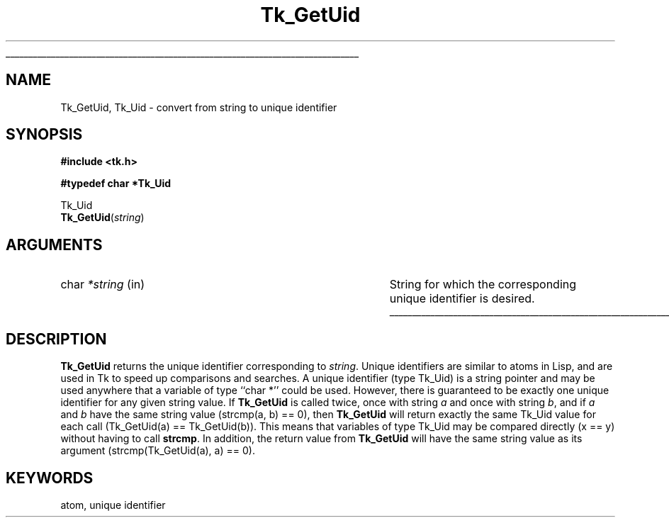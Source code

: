 '\"
'\" Copyright (c) 1990 The Regents of the University of California.
'\" Copyright (c) 1994-1996 Sun Microsystems, Inc.
'\"
'\" See the file "license.terms" for information on usage and redistribution
'\" of this file, and for a DISCLAIMER OF ALL WARRANTIES.
'\" 
'\" RCS: @(#) $Id$
'\" 
'\" The definitions below are for supplemental macros used in Tcl/Tk
'\" manual entries.
'\"
'\" .AP type name in/out ?indent?
'\"	Start paragraph describing an argument to a library procedure.
'\"	type is type of argument (int, etc.), in/out is either "in", "out",
'\"	or "in/out" to describe whether procedure reads or modifies arg,
'\"	and indent is equivalent to second arg of .IP (shouldn't ever be
'\"	needed;  use .AS below instead)
'\"
'\" .AS ?type? ?name?
'\"	Give maximum sizes of arguments for setting tab stops.  Type and
'\"	name are examples of largest possible arguments that will be passed
'\"	to .AP later.  If args are omitted, default tab stops are used.
'\"
'\" .BS
'\"	Start box enclosure.  From here until next .BE, everything will be
'\"	enclosed in one large box.
'\"
'\" .BE
'\"	End of box enclosure.
'\"
'\" .CS
'\"	Begin code excerpt.
'\"
'\" .CE
'\"	End code excerpt.
'\"
'\" .VS ?version? ?br?
'\"	Begin vertical sidebar, for use in marking newly-changed parts
'\"	of man pages.  The first argument is ignored and used for recording
'\"	the version when the .VS was added, so that the sidebars can be
'\"	found and removed when they reach a certain age.  If another argument
'\"	is present, then a line break is forced before starting the sidebar.
'\"
'\" .VE
'\"	End of vertical sidebar.
'\"
'\" .DS
'\"	Begin an indented unfilled display.
'\"
'\" .DE
'\"	End of indented unfilled display.
'\"
'\" .SO
'\"	Start of list of standard options for a Tk widget.  The
'\"	options follow on successive lines, in four columns separated
'\"	by tabs.
'\"
'\" .SE
'\"	End of list of standard options for a Tk widget.
'\"
'\" .OP cmdName dbName dbClass
'\"	Start of description of a specific option.  cmdName gives the
'\"	option's name as specified in the class command, dbName gives
'\"	the option's name in the option database, and dbClass gives
'\"	the option's class in the option database.
'\"
'\" .UL arg1 arg2
'\"	Print arg1 underlined, then print arg2 normally.
'\"
'\" RCS: @(#) $Id$
'\"
'\"	# Set up traps and other miscellaneous stuff for Tcl/Tk man pages.
.if t .wh -1.3i ^B
.nr ^l \n(.l
.ad b
'\"	# Start an argument description
.de AP
.ie !"\\$4"" .TP \\$4
.el \{\
.   ie !"\\$2"" .TP \\n()Cu
.   el          .TP 15
.\}
.ta \\n()Au \\n()Bu
.ie !"\\$3"" \{\
\&\\$1	\\fI\\$2\\fP	(\\$3)
.\".b
.\}
.el \{\
.br
.ie !"\\$2"" \{\
\&\\$1	\\fI\\$2\\fP
.\}
.el \{\
\&\\fI\\$1\\fP
.\}
.\}
..
'\"	# define tabbing values for .AP
.de AS
.nr )A 10n
.if !"\\$1"" .nr )A \\w'\\$1'u+3n
.nr )B \\n()Au+15n
.\"
.if !"\\$2"" .nr )B \\w'\\$2'u+\\n()Au+3n
.nr )C \\n()Bu+\\w'(in/out)'u+2n
..
.AS Tcl_Interp Tcl_CreateInterp in/out
'\"	# BS - start boxed text
'\"	# ^y = starting y location
'\"	# ^b = 1
.de BS
.br
.mk ^y
.nr ^b 1u
.if n .nf
.if n .ti 0
.if n \l'\\n(.lu\(ul'
.if n .fi
..
'\"	# BE - end boxed text (draw box now)
.de BE
.nf
.ti 0
.mk ^t
.ie n \l'\\n(^lu\(ul'
.el \{\
.\"	Draw four-sided box normally, but don't draw top of
.\"	box if the box started on an earlier page.
.ie !\\n(^b-1 \{\
\h'-1.5n'\L'|\\n(^yu-1v'\l'\\n(^lu+3n\(ul'\L'\\n(^tu+1v-\\n(^yu'\l'|0u-1.5n\(ul'
.\}
.el \}\
\h'-1.5n'\L'|\\n(^yu-1v'\h'\\n(^lu+3n'\L'\\n(^tu+1v-\\n(^yu'\l'|0u-1.5n\(ul'
.\}
.\}
.fi
.br
.nr ^b 0
..
'\"	# VS - start vertical sidebar
'\"	# ^Y = starting y location
'\"	# ^v = 1 (for troff;  for nroff this doesn't matter)
.de VS
.if !"\\$2"" .br
.mk ^Y
.ie n 'mc \s12\(br\s0
.el .nr ^v 1u
..
'\"	# VE - end of vertical sidebar
.de VE
.ie n 'mc
.el \{\
.ev 2
.nf
.ti 0
.mk ^t
\h'|\\n(^lu+3n'\L'|\\n(^Yu-1v\(bv'\v'\\n(^tu+1v-\\n(^Yu'\h'-|\\n(^lu+3n'
.sp -1
.fi
.ev
.\}
.nr ^v 0
..
'\"	# Special macro to handle page bottom:  finish off current
'\"	# box/sidebar if in box/sidebar mode, then invoked standard
'\"	# page bottom macro.
.de ^B
.ev 2
'ti 0
'nf
.mk ^t
.if \\n(^b \{\
.\"	Draw three-sided box if this is the box's first page,
.\"	draw two sides but no top otherwise.
.ie !\\n(^b-1 \h'-1.5n'\L'|\\n(^yu-1v'\l'\\n(^lu+3n\(ul'\L'\\n(^tu+1v-\\n(^yu'\h'|0u'\c
.el \h'-1.5n'\L'|\\n(^yu-1v'\h'\\n(^lu+3n'\L'\\n(^tu+1v-\\n(^yu'\h'|0u'\c
.\}
.if \\n(^v \{\
.nr ^x \\n(^tu+1v-\\n(^Yu
\kx\h'-\\nxu'\h'|\\n(^lu+3n'\ky\L'-\\n(^xu'\v'\\n(^xu'\h'|0u'\c
.\}
.bp
'fi
.ev
.if \\n(^b \{\
.mk ^y
.nr ^b 2
.\}
.if \\n(^v \{\
.mk ^Y
.\}
..
'\"	# DS - begin display
.de DS
.RS
.nf
.sp
..
'\"	# DE - end display
.de DE
.fi
.RE
.sp
..
'\"	# SO - start of list of standard options
.de SO
.SH "STANDARD OPTIONS"
.LP
.nf
.ta 5.5c 11c
.ft B
..
'\"	# SE - end of list of standard options
.de SE
.fi
.ft R
.LP
See the \\fBoptions\\fR manual entry for details on the standard options.
..
'\"	# OP - start of full description for a single option
.de OP
.LP
.nf
.ta 4c
Command-Line Name:	\\fB\\$1\\fR
Database Name:	\\fB\\$2\\fR
Database Class:	\\fB\\$3\\fR
.fi
.IP
..
'\"	# CS - begin code excerpt
.de CS
.RS
.nf
.ta .25i .5i .75i 1i
..
'\"	# CE - end code excerpt
.de CE
.fi
.RE
..
.de UL
\\$1\l'|0\(ul'\\$2
..
.TH Tk_GetUid 3 "" Tk "Tk Library Procedures"
.BS
.SH NAME
Tk_GetUid, Tk_Uid \- convert from string to unique identifier
.SH SYNOPSIS
.nf
\fB#include <tk.h>\fR
.sp
\fB#typedef char *Tk_Uid\fR
.sp
Tk_Uid
\fBTk_GetUid\fR(\fIstring\fR)
.SH ARGUMENTS
.AP char *string in
String for which the corresponding unique identifier is
desired.
.BE

.SH DESCRIPTION
.PP
\fBTk_GetUid\fR returns the unique identifier corresponding
to \fIstring\fR.
Unique identifiers are similar to atoms in Lisp, and are used
in Tk to speed up comparisons and
searches.  A unique identifier (type Tk_Uid) is a string pointer
and may be used anywhere that a variable of type ``char *''
could be used.  However, there is guaranteed to be exactly
one unique identifier for any given string value.  If \fBTk_GetUid\fR
is called twice, once with string \fIa\fR and once with string
\fIb\fR, and if \fIa\fR and \fIb\fR have the same string value
(strcmp(a, b) == 0), then \fBTk_GetUid\fR will return exactly
the same Tk_Uid value for each call (Tk_GetUid(a) == Tk_GetUid(b)).
This means that variables of type
Tk_Uid may be compared directly (x == y) without having to call
\fBstrcmp\fR.
In addition, the return value from \fBTk_GetUid\fR will have the
same string value as its argument (strcmp(Tk_GetUid(a), a) == 0).

.SH KEYWORDS
atom, unique identifier
